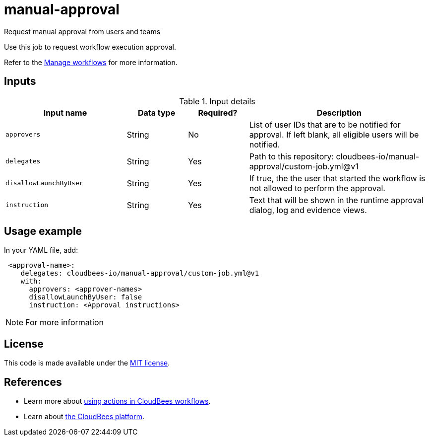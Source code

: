 # manual-approval
Request manual approval from users and teams

Use this job to request workflow execution approval. 

Refer to the link:https://docs.cloudbees.com/docs/cloudbees-platform/latest/workflows/manage-workflows[Manage workflows] for more information.


== Inputs

[cols="2a,1a,1a,3a",options="header"]
.Input details
|===

| Input name
| Data type
| Required?
| Description

| `approvers`
| String
|No
| List of user IDs that are to be notified for approval. If left blank, all eligible users will be notified.

| `delegates`
|String
| Yes
| Path to this repository: cloudbees-io/manual-approval/custom-job.yml@v1


| `disallowLaunchByUser`
|String
| Yes
| If true, the the user that started the workflow is not allowed to perform the approval.

| `instruction`
|String
| Yes
| Text that will be shown in the runtime approval dialog, log and evidence views.

|===

== Usage example

In your YAML file, add:

[source,yaml]
----
 <approval-name>:
    delegates: cloudbees-io/manual-approval/custom-job.yml@v1
    with:
      approvers: <approver-names>
      disallowLaunchByUser: false
      instruction: <Approval instructions>  
----

NOTE: For more information 

== License

This code is made available under the 
link:https://opensource.org/license/mit/[MIT license].

== References

* Learn more about link:https://docs.cloudbees.com/docs/cloudbees-platform/latest/actions[using actions in CloudBees workflows].
* Learn about link:https://docs.cloudbees.com/docs/cloudbees-platform/latest/[the CloudBees platform].
